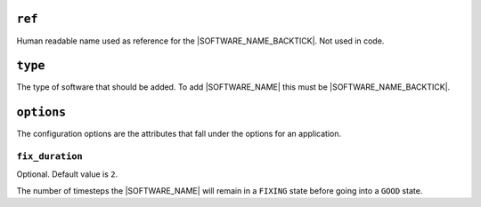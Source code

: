 .. only:: comment

    © Crown-owned copyright 2024, Defence Science and Technology Laboratory UK

``ref``
=======

Human readable name used as reference for the |SOFTWARE_NAME_BACKTICK|. Not used in code.

``type``
========

The type of software that should be added. To add |SOFTWARE_NAME| this must be |SOFTWARE_NAME_BACKTICK|.

``options``
===========

The configuration options are the attributes that fall under the options for an application.



``fix_duration``
""""""""""""""""

Optional. Default value is ``2``.

The number of timesteps the |SOFTWARE_NAME| will remain in a ``FIXING`` state before going into a ``GOOD`` state.
